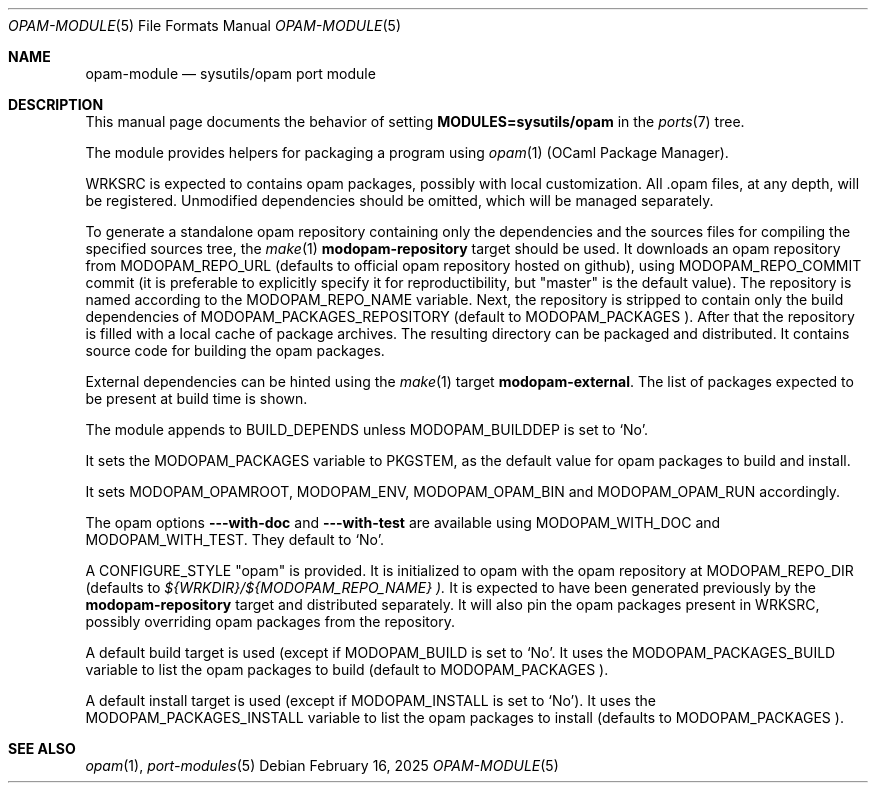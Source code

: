 .\"	$OpenBSD: opam-module.5,v 1.1 2025/02/16 09:03:31 semarie Exp $
.\"
.\" Copyright (c) 2025 Sebastien Marie
.\"
.\" All rights reserved.
.\"
.\" Redistribution and use in source and binary forms, with or without
.\" modification, are permitted provided that the following conditions
.\" are met:
.\" 1. Redistributions of source code must retain the above copyright
.\"    notice, this list of conditions and the following disclaimer.
.\" 2. Redistributions in binary form must reproduce the above copyright
.\"    notice, this list of conditions and the following disclaimer in the
.\"    documentation and/or other materials provided with the distribution.
.\"
.\" THIS SOFTWARE IS PROVIDED BY THE DEVELOPERS ``AS IS'' AND ANY EXPRESS OR
.\" IMPLIED WARRANTIES, INCLUDING, BUT NOT LIMITED TO, THE IMPLIED WARRANTIES
.\" OF MERCHANTABILITY AND FITNESS FOR A PARTICULAR PURPOSE ARE DISCLAIMED.
.\" IN NO EVENT SHALL THE DEVELOPERS BE LIABLE FOR ANY DIRECT, INDIRECT,
.\" INCIDENTAL, SPECIAL, EXEMPLARY, OR CONSEQUENTIAL DAMAGES (INCLUDING, BUT
.\" NOT LIMITED TO, PROCUREMENT OF SUBSTITUTE GOODS OR SERVICES; LOSS OF USE,
.\" DATA, OR PROFITS; OR BUSINESS INTERRUPTION) HOWEVER CAUSED AND ON ANY
.\" THEORY OF LIABILITY, WHETHER IN CONTRACT, STRICT LIABILITY, OR TORT
.\" (INCLUDING NEGLIGENCE OR OTHERWISE) ARISING IN ANY WAY OUT OF THE USE OF
.\" THIS SOFTWARE, EVEN IF ADVISED OF THE POSSIBILITY OF SUCH DAMAGE.
.\"
.Dd $Mdocdate: February 16 2025 $
.Dt OPAM-MODULE 5
.Os
.Sh NAME
.Nm opam-module
.Nd sysutils/opam port module
.Sh DESCRIPTION
This manual page documents the behavior of setting
.Li MODULES=sysutils/opam
in the
.Xr ports 7
tree.
.Pp
The module provides helpers for packaging a program using
.Xr opam 1
(OCaml Package Manager).
.Pp
.Ev WRKSRC
is expected to contains opam packages, possibly with local customization.
All .opam files, at any depth, will be registered.
Unmodified dependencies should be omitted, which will be managed separately.
.Pp
To generate a standalone opam repository containing only the dependencies and
the sources files for compiling the specified sources tree,
the
.Xr make 1
.Cm modopam-repository
target should be used.
It downloads an opam repository from
.Ev MODOPAM_REPO_URL
(defaults to official opam repository hosted on github), using
.Ev MODOPAM_REPO_COMMIT
commit (it is preferable to explicitly specify it for reproductibility,
but "master" is the default value).
The repository is named according to the
.Ev MODOPAM_REPO_NAME
variable.
Next, the repository is stripped to contain only the build dependencies of
.Ev MODOPAM_PACKAGES_REPOSITORY
(default to
.Ev MODOPAM_PACKAGES ).
After that the repository is filled with a local cache of package archives.
The resulting directory can be packaged and distributed.
It contains source code for building the opam packages.
.Pp
External dependencies can be hinted using the
.Xr make 1
target
.Cm modopam-external .
The list of packages expected to be present at build time is shown.
.Pp
The module appends to
.Ev BUILD_DEPENDS
unless
.Ev MODOPAM_BUILDDEP
is set to `No'.
.Pp
It sets the
.Ev MODOPAM_PACKAGES
variable to
.Ev PKGSTEM ,
as the default value for opam packages to build and install.
.Pp
It sets
.Ev MODOPAM_OPAMROOT ,
.Ev MODOPAM_ENV ,
.Ev MODOPAM_OPAM_BIN
and
.Ev MODOPAM_OPAM_RUN
accordingly.
.Pp
The opam options
.Fl --with-doc
and
.Fl --with-test
are available using
.Ev MODOPAM_WITH_DOC
and
.Ev MODOPAM_WITH_TEST .
They default to `No'.
.Pp
A
.Ev CONFIGURE_STYLE
"opam" is provided.
It is initialized to opam with the opam repository at
.Ev MODOPAM_REPO_DIR
(defaults to
.Pa ${WRKDIR}/${MODOPAM_REPO_NAME} ).
It is expected to have been generated previously by the
.Cm modopam-repository
target and distributed separately.
It will also pin the opam packages present in
.Ev WRKSRC ,
possibly overriding opam packages from the repository.
.Pp
A default build target is used (except if
.Ev MODOPAM_BUILD
is set to `No'.
It uses the
.Ev MODOPAM_PACKAGES_BUILD
variable to list the opam packages to build (default to
.Ev MODOPAM_PACKAGES ).
.Pp
A default install target is used (except if
.Ev MODOPAM_INSTALL
is set to `No').
It uses the
.Ev MODOPAM_PACKAGES_INSTALL
variable to list the opam packages to install (defaults to
.Ev MODOPAM_PACKAGES ).
.Sh SEE ALSO
.Xr opam 1 ,
.Xr port-modules 5
